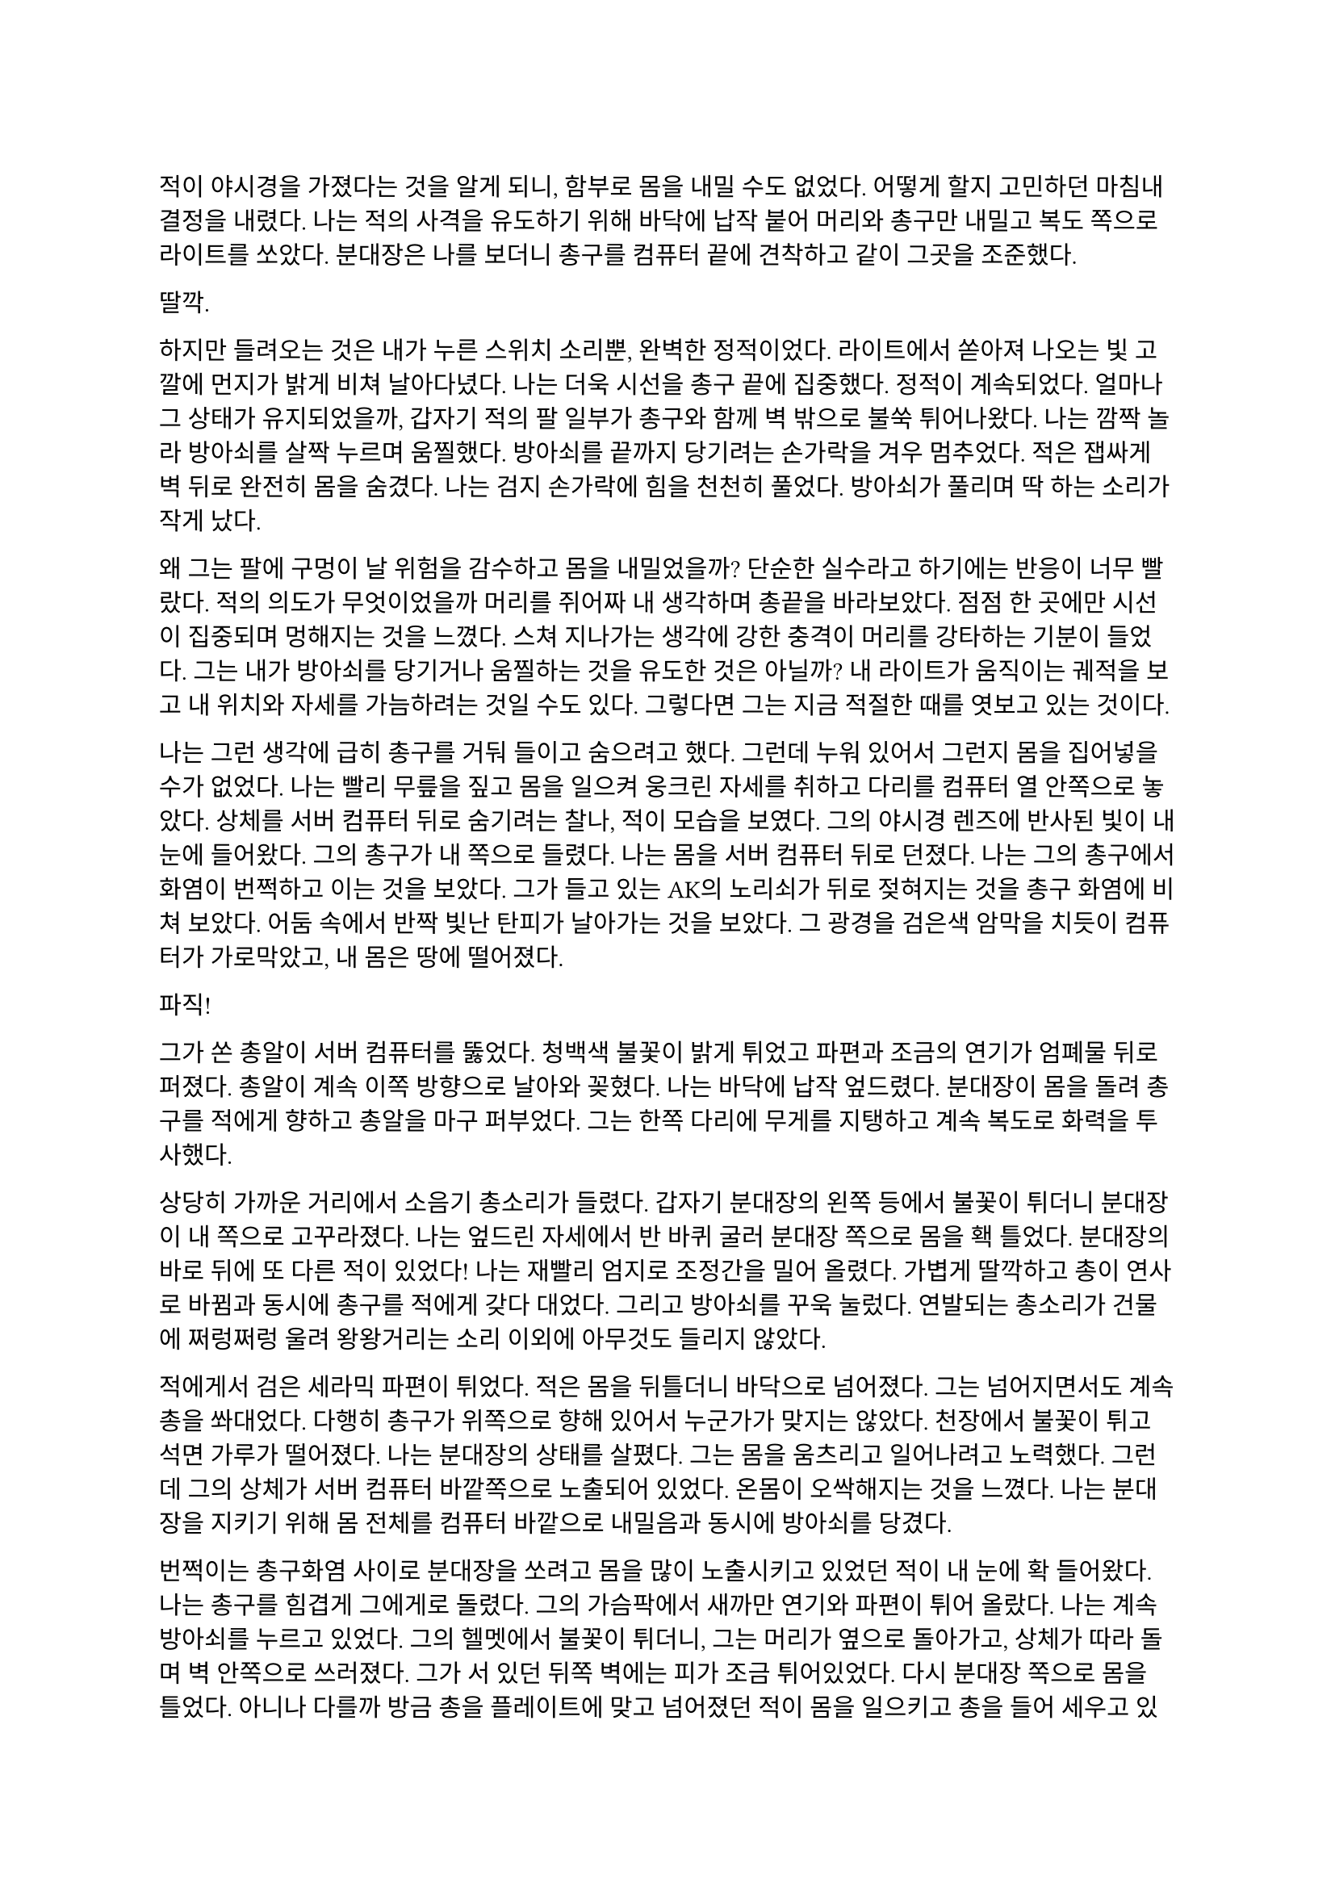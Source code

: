 ==

적이 야시경을 가졌다는 것을 알게 되니, 함부로 몸을 내밀 수도 없었다. 어떻게 할지 고민하던 마침내 결정을 내렸다. 나는 적의 사격을 유도하기 위해 바닥에 납작 붙어 머리와 총구만 내밀고 복도 쪽으로 라이트를 쏘았다. 분대장은 나를 보더니 총구를 컴퓨터 끝에 견착하고 같이 그곳을 조준했다.

딸깍.

하지만 들려오는 것은 내가 누른 스위치 소리뿐, 완벽한 정적이었다. 라이트에서 쏟아져 나오는 빛 고깔에 먼지가 밝게 비쳐 날아다녔다. 나는 더욱 시선을 총구 끝에 집중했다. 정적이 계속되었다. 얼마나 그 상태가 유지되었을까, 갑자기 적의 팔 일부가 총구와 함께 벽 밖으로 불쑥 튀어나왔다. 나는 깜짝 놀라 방아쇠를 살짝 누르며 움찔했다. 방아쇠를 끝까지 당기려는 손가락을 겨우 멈추었다. 적은 잽싸게 벽 뒤로 완전히 몸을 숨겼다. 나는 검지 손가락에 힘을 천천히 풀었다. 방아쇠가 풀리며 딱 하는 소리가 작게 났다.

왜 그는 팔에 구멍이 날 위험을 감수하고 몸을 내밀었을까? 단순한 실수라고 하기에는 반응이 너무 빨랐다. 적의 의도가 무엇이었을까 머리를 쥐어짜 내 생각하며 총끝을 바라보았다. 점점 한 곳에만 시선이 집중되며 멍해지는 것을 느꼈다. 스쳐 지나가는 생각에 강한 충격이 머리를 강타하는 기분이 들었다. 그는 내가 방아쇠를 당기거나 움찔하는 것을 유도한 것은 아닐까? 내 라이트가 움직이는 궤적을 보고 내 위치와 자세를 가늠하려는 것일 수도 있다. 그렇다면 그는 지금 적절한 때를 엿보고 있는 것이다.

나는 그런 생각에 급히 총구를 거둬 들이고 숨으려고 했다. 그런데 누워 있어서 그런지 몸을 집어넣을 수가 없었다. 나는 빨리 무릎을 짚고 몸을 일으켜 웅크린 자세를 취하고 다리를 컴퓨터 열 안쪽으로 놓았다. 상체를 서버 컴퓨터 뒤로 숨기려는 찰나, 적이 모습을 보였다. 그의 야시경 렌즈에 반사된 빛이 내 눈에 들어왔다. 그의 총구가 내 쪽으로 들렸다. 나는 몸을 서버 컴퓨터 뒤로 던졌다. 나는 그의 총구에서 화염이 번쩍하고 이는 것을 보았다. 그가 들고 있는 AK의 노리쇠가 뒤로 젖혀지는 것을 총구 화염에 비쳐 보았다. 어둠 속에서 반짝 빛난 탄피가 날아가는 것을 보았다. 그 광경을 검은색 암막을 치듯이 컴퓨터가 가로막았고, 내 몸은 땅에 떨어졌다.

파직!

그가 쏜 총알이 서버 컴퓨터를 뚫었다. 청백색 불꽃이 밝게 튀었고 파편과 조금의 연기가 엄폐물 뒤로 퍼졌다. 총알이 계속 이쪽 방향으로 날아와 꽂혔다. 나는 바닥에 납작 엎드렸다. 분대장이 몸을 돌려 총구를 적에게 향하고 총알을 마구 퍼부었다. 그는 한쪽 다리에 무게를 지탱하고 계속 복도로 화력을 투사했다.

상당히 가까운 거리에서 소음기 총소리가 들렸다. 갑자기 분대장의 왼쪽 등에서 불꽃이 튀더니 분대장이 내 쪽으로 고꾸라졌다. 나는 엎드린 자세에서 반 바퀴 굴러 분대장 쪽으로 몸을 홱 틀었다. 분대장의 바로 뒤에 또 다른 적이 있었다! 나는 재빨리 엄지로 조정간을 밀어 올렸다. 가볍게 딸깍하고 총이 연사로 바뀜과 동시에 총구를 적에게 갖다 대었다. 그리고 방아쇠를 꾸욱 눌렀다. 연발되는 총소리가 건물에 쩌렁쩌렁 울려 왕왕거리는 소리 이외에 아무것도 들리지 않았다.

적에게서 검은 세라믹 파편이 튀었다. 적은 몸을 뒤틀더니 바닥으로 넘어졌다. 그는 넘어지면서도 계속 총을 쏴대었다. 다행히 총구가 위쪽으로 향해 있어서 누군가가 맞지는 않았다. 천장에서 불꽃이 튀고  석면 가루가 떨어졌다. 나는 분대장의 상태를 살폈다. 그는 몸을 움츠리고 일어나려고 노력했다. 그런데 그의 상체가 서버 컴퓨터 바깥쪽으로 노출되어 있었다. 온몸이 오싹해지는 것을 느꼈다. 나는 분대장을 지키기 위해 몸 전체를 컴퓨터 바깥으로 내밀음과 동시에 방아쇠를 당겼다.

번쩍이는 총구화염 사이로 분대장을 쏘려고 몸을 많이 노출시키고 있었던 적이 내 눈에 확 들어왔다. 나는 총구를 힘겹게 그에게로 돌렸다. 그의 가슴팍에서 새까만 연기와 파편이 튀어 올랐다. 나는 계속 방아쇠를 누르고 있었다. 그의 헬멧에서 불꽃이 튀더니, 그는 머리가 옆으로 돌아가고, 상체가 따라 돌며 벽 안쪽으로 쓰러졌다. 그가 서 있던 뒤쪽 벽에는 피가 조금 튀어있었다. 다시 분대장 쪽으로 몸을 틀었다. 아니나 다를까 방금 총을 플레이트에 맞고 넘어졌던 적이 몸을 일으키고 총을 들어 세우고 있었다. 나는 그에게 다시 방아쇠를 당겼다. 불꽃이 눈앞을 가렸다. 총구에서 나온 회백색 연기가 광란스럽게 주변으로 퍼졌다. 그의 피가 뒤편의 강화유리에 마구 튀었다. 내 눈이 붉은빛을 따라 자연스럽게 유리창으로 갔다. 이미 유리에는 총알이 많이 박혀 있었다. 하지만 나는 방아쇠에서 손을 뗄 수가 없었다.

와장창창-

마침내 강화유리가 총격을 견디지 못하고 무너져 내렸다. 바닥에 유리 파편이 뒹구는 소리가 귀를 흔들었다. 유리 조각에 파묻힌 시체 한구는 만신창이가 되어 있었다. 얼굴은 피에 젖은 채 까만 가루에 뒤덮여 끈적하니 알아볼 수 없었다. 몸은 군데군데 터져서 더 이상 본래의 모양이 아니었다.

나는 적의 시체에서 눈을 떼고 분대장을 바라보았다. 분대장은 시체를 한번 보더니 자세를 일으키고 복도 쪽을 다시 보았다. 잠잠했다. 나는 다시 복도 쪽을 조준했다. 분대장은 혹시 총알에 맞은 부분은 없는지 확인하기 위해 플레이트 캐리어 밑을 더듬어 보고는 컴퓨터에 기대어 총을 재장전했다. 그가 재장전을 마치자, 나도 재장전을 하기 위해 총을 거뒀고 분대장이 대신 복도 쪽을 조준했다. 정신을 차려 보니 총 라이트가 계속 켜져 있어 천장에 커다란 하얀색 고깔이 비치고 있었다. 나는 스위치를 눌러 라이트를 껐다. 순식간에 주변이 어두워졌다. 나는 파우치에서 새 탄창을 꺼내 다 쓴 탄창을 갈아 끼웠다.

우리는 적이 몇 명 더 남았는지 알 수 없어 이곳에서 대기하기로 했다. 특히 방금 전 복도 끝에서 플레이트에 맞고 쓰러진 녀석은 아마도 죽지 않았을 것이다. 적 한 명 한 명의 생존이 우리에게는 곧 죽음이었다. 본부에서 무전이 들어왔다.

“Saturn 6, report status.”
(새턴 6, 보고하라.)

“Two hostiles down, we’re in bad condition, running out of ammo. Cannot estimate number of hostiles. QRF ETA?”
(적 둘 사살, 우리 상태가 안 좋다. 탄약이 부족하다. 적군의 수를 알 수 없다. QRF 도착 소요 시간은?)

“2 mikes. Report BLUFOR casualties.”
(2분. 아군 사상자 보고하라.)

“Two KIA, yet.”
(두 명 사망, 아직은.)

“Copy, good luck.”
(알겠다, 행운을 빈다.)

“Roger, holding position until QRF arrival. Out.”
(확인, QRF 도착까지 위치를 사수한다. 교신 종료.)

짧은 무전은 그나마 희망적인 소식을 전달해 주었다. 우리가 아직 살아 있다는 것이 기적이었다. 조금만 더 기다리면 QRF가 도착할 것이라는 희망도 잠시, 전기가 번뜩이는 소리와 함께 무거운 텅 소리가 나더니 비상등을 제외한 모든 전기가 꺼졌다. 여러 빛깔로 빛나던 서버 컴퓨터들의 상태 표시등이 순식간에 나가버렸다. 완벽한 어둠 속 초록색 비상구 표시등만이 빛났다. 비상등은 제 혼자만 빛나 주변을 보는데 아무 도움이 되지 않았다. 허공에 떠 있는 모습이 도깨비불 같기도 했다. 내게 그것은 다가오는 초록빛 죽음을 경고하는 것으로밖엔 보이지 않았다.

나는 청각에 모든 신경을 집중했다. 시간이 지나도 아무런 소리도 들리지 않았다. 아까 내 총을 맞고 쓰러진 복도 쪽 적은, 내게 보이지는 않지만 소리를 내지 않는 것으로 보아 미동이 없는 듯했다. 그놈은 죽은 걸까? 아무래도 믿기지 않았다. 불안감이 엄습해 오기 시작했다.

분대장이 손바닥을 보이고 앞으로 흔들어 전진하자는 손짓을 했다. 아까 적이 쓰러진 복도 입구에 적이 아직 있는지 확인하기 위해서인 것 같았다. 우리는 컴퓨터 옆으로 재빨리 걸어 나와 앞 열에 있는 서버 컴퓨터 쪽으로 붙는 것을 반복하며 계속 적이 나왔던 복도의 입구 쪽으로 걸음을 재촉했다. 나는 총구를 치켜들고 숨을 가쁘게 몰아쉬었다. 총구가 눈앞에서 들썩였다. 잠깐 고개를 돌려 분대장을 보았다. 분대장의 얼굴은 땀에 젖어 조금 빛났다. 그의 표정은 잘 보이지 않았지만 그의 행동이 그도 매우 긴장한 상태라는 것을 보여주었다.

우리는 아무런 반격도 받지 않고 복도 입구 앞까지 다다랐다. 그 근처에 가니 비로소 처음 수류탄이 날아들어왔던 그 통로가 보였다. 우리는 입구 양쪽 벽에 붙은 뒤, 쐐기를 박듯이 총구를 안으로 찌르고 들어갔다. 조금 들어가자, 우리 앞에 벽이 있었고, 양쪽 옆으로 꺾어 지른 복도가 있었다. 우리를 그리도 궁지에 몰아넣은 T자 형 복도의 끝에 다다른 것이다. 바닥을 보니 아까 이쪽에서 쓰러진 적의 핏자국이 모퉁이를 돌아 왼쪽 복도로 이어져 있었다. 이걸로 확실해졌다. 아까 그놈은 살아있다. 그놈은 용케도 소리를 내지 않고 안쪽으로 기어간 모양이다. 다만 이 자국을 따라가면 적어도 어디에 있는지 위치는 알 수 있을 것이다.

분대장은 왼쪽 벽, 즉 모퉁이 쪽 벽에 붙어 있었다. 나는 오른쪽 벽에 붙어있었다. 그러므로 내가 옆걸음질로 서서히 각을 열어 왼쪽 복도를 확보할 차례였다. 분대장은 이미 내 뒤편인 오른쪽 복도를 조준하고 있었다. 나는 분대장에게 내가 나서겠다고 총구로 신호했다. 분대장이 총을 접었다. 나는 왼쪽 복도를 바라보고 서서히 발을 떼어 한걸음 한걸음 움직였다. 모든 시선을 총구 끝, 아니 복도 끝에 집중했다. 그런데 너무도 깜깜했다. 라이트 스위치에 손을 올리고 한 발짝 더 떼려는 순간, 분대장이 내 옆으로 튀어나와 팔로 나를 막았다. 나는 놀라 총구를 내리고 옆걸음을 멈추었다.

그 즉시 소음기 총소리와 함께 총알이 공기를 가르는 살벌한 파열음이 귀를 스쳤다. 내 뒤쪽 벽 콘크리트에 연기와 콘크리트 조각이 마구 튀었다. 그것들을 거의 볼 수 없었지만, 파편과 먼지가 내 뒤통수에 맞았다. 나는 어렴풋이 보이는 분대장 뒤쪽으로 빠르게 후퇴했다. 분대장은 총만 내밀어 왼쪽 복도 안으로 총을 갈겼다.

타타타타탕-

탁탁! 탁탁탁…

총알이 벽에 박히는 소리와 도탄 되는 소리가 들렸다. 분대장의 짧은 연사가 끝나자마자, 다시 적의 총소리가 들리며 오른쪽 벽에 또 한 번 살벌한 소리가 울려 퍼졌다. 그는 분대장이 다시 내밀지 못하도록 계속 우리가 숨은 바로 그 벽에 총을 쏴댔다. 눈앞으로 먼지가 튀기 시작했다. 콘크리트 벽에 금이 가더니, 곧 더 큰 조각들이 떨어져 나오기 시작했다. 벽이 총알에 파이고 있는 것이다!

잠시 사격이 멈추었다. 그는 재장전 중일 것이다. 적의 발소리가 들렸다. 이미 정신줄을 붙잡는 것만으로도 힘들어 발소리를 제대로 들을 겨를이 없었다. 상황이 꼬였다. 그들은 이쪽으로 다가오고 있다. 내밀어 볼까 생각해 보았다. 하지만 결심이 서기가 무섭게 다시 총알이 날아왔다. 그들은 야시경이 있다. 이미 우리가 총을 내밀 기회는 뺏기고, 공격의 차례는 그들에게 넘어가 있었다. 그런데, 간헐적인 총소리 사이에 이질적으로 철컥하는 쇳소리가 났다. 적은 두 명이며 이리로 접근하고 있었다. 한 명이 탄을 소진하자, 교대하여 다른 적이 제압사격을 계속했고, 그 사이에 재장전을 한 것이었다. 내 사고가 이러한 결론에 다다르는 데는 그리 오래 걸리지 않았고, 우리는 서둘러 우리가 서 있는 죽음의 깔때기를 빠져나가기 시작했다. 우리는 분명히 우리가 다 이겨놓은 싸움이라고 생각하고 있었다. 하지만 그렇지 않았던 것이다.

나는 총구를 복도 쪽으로 향하고 다시 서버 컴퓨터 열을 향해 뒷걸음질 쳤다. 숨이 아까보다 더욱 가빠왔다. 가뜩이나 어두워서 잘 보이지도 않는 시야는 더 좁아졌다. 땀이 속눈썹에 맺혔다가 떨어졌다. 분대장이 어디로 가는지는 볼 새도 없었다.

털벅.

발뒤꿈치에 무른 것이 차여 밟혔다. 아까 전 수류탄에 희생된 동료의 잔해일 것이다. 아니나 다를까 피가 타일 바닥에 치대어졌는지 걸음이 미끄러웠다. 다리에 힘이 풀리려고 했다. 여기서 넘어지면 큰일이라는 생각이 들었다. 잠깐 뒤를 돌아보았다. 장애물은 없고 서버 컴퓨터는 얼마 머지않았다. 희망의 끈을 잡은 나는 더욱 빨리 걸음을 재촉하며 다시 앞을 보았다. 그런데, 저 멀리 무언가가 번뜩였다. 방금 그게 뭔가 싶었다. 마침내 그것이 야시경 렌즈였음을 깨달았을 참에, 나는 죽음의 선홍색 꽃이 번뜩이며 피는 것을 보았다. 아무리 빨리 달려도 결국에는 나를 따라 잡는 것이 있다. 총알은 그 중 하나다. 총소리가 들리기도 전에 숨이 턱 막혔다. 귀가 먹먹해지고 머리가 저려왔다. 나는 균형감각을 잃고 바닥에 넘어졌다. 헬멧이 바닥에 부딪힌 충격이 그대로 머리에 전해졌다. 가슴에 통증이 밀려왔다. 나는 다리를 힘겹게 꿈틀거렸다. 일어나기 위해 무릎을 굽혔지만 몸에 힘이 들어가지 않았다. 어지러웠다. 눈앞이 오류 난 화면처럼 캄캄하게 지지직 거리며 캄캄해졌다. 누나가 물었다.

“우린 왜 살까?”

나는 조금의 생각 끝에 골목 건너편 하수구 창살 끝자락에서 간신히 멈춘 자갈 덩어리 하나를 쳐다보며 고요하게 읊조린다. 아니, 이건 골목에 앉아 있는 어린 내가 말하는 것이 아니다. 이 모든 장면을 지켜보고 있는, 언제부턴가 우리 둘을 허공에서 바라보고 있는 내가, 말한다. 나는 새삼스럽게 또 한 번 깨달았다.

“본능이니까.”

나는 눈을 애써 치켜뜨고 깊은 기침을 뱉었다. 눈이 번쩍 뜨이고 막혔던 호흡이 훅 들어왔다. 날카로운 이명만 들리던 귀가 확 열리더니 분대장의 총소리가 요란하게 들렸다. 상체를 가까스로 일으킨 후 멜빵을 훑은 뒤 바닥을 더듬어 소총을 들어서 앞에다가 마구 갈겼다. 적의 응사가 들어왔고, 나는 더욱 격렬하게 총알을 퍼부었다.

총에서 총알이 더 이상 나오지 않자, 나는 있는 힘껏 서버 컴퓨터 뒤로 달렸다. 적이 어디 있는지는 이제 내 관심사가 아니었다. 나는 일단 살고 봐야 했다. 내 뒤로 총알이 날아왔다. 분대장의 총소리가 계속 들려왔다. 적들이 분대장에게 맞을까 봐 나를 제대로 조준하지 못하는 듯했다. 나는 마침내 컴퓨터 뒤로 몸을 던졌다. 서둘러 재장전을 했다. 손이 떨려 탄창을 제대로 넣는데 오래 걸렸다. 상황을 살피기 위해 라이트를 켜고 복도 쪽으로 몸을 내밀었다. 복도의 양쪽 벽에서 총구 화염이 일었고 총알이 나에게 날아와 꽂혔다. 나는 정신을 차리고 몸을 집어넣었다. 방금 내가 죽을 수도 있는 행동을 한 것은 확실했다.

나는 분대장이 어딨는지 살폈다. 그는 서버 컴퓨터 맨 앞줄에서 자세를 웅크리고 사격하고 있었다. 그와 동시에 라이트를 계속 깜빡거리며 적들이 야시경을 제대로 볼 수 없게 만드려고 하고 있었다. 나는 라이트를 점멸 모드로 켜고 총만 내민 후 갈겼다. 5발 쯤을 쏜 후 사격을 멈추지 않고 총구를 적 쪽으로 향하며 분대장에게로 달렸다. 다시 분대장과 떨어진다면 내 생존, 아니, 서로의 생존을 보장할 수 없을 터였다.

라이트 점멸이 먹혔는지 나는 무사히 분대장에게로 도착했다. 오자마자 탄창멈치부터 눌렀다. 탄창이 스르륵 미끄러져 떨어졌다. 플레이트 캐리어에 손을 가져다 대었는데, 남은 탄창이 없었다. 잠시 당황했지만, 배운 대로 소총을 놓아 멜빵에 걸리게 해 두고, 권총을 뽑아 들었다. 잠시 후 분대장이 말했다.

“Reload!”
(재장전!)

분대장은 총을 접고 안쪽으로 들어왔고, 내가 분대장의 자리로 갔다. 권총 라이트를 깜빡이며 할 수 있는 한 빠르게 방아쇠를 당겼다 놨다 했다. 적들은 내가 권총을 내민 것을 보고는 더욱 매섭게 사격하기 시작했다. 총알이 서버 컴퓨터를 뚫었다. 우리 화력은 이제 적의 화력에 비기지도 못했다. 분대장은 재장전을 마치자마자 내 어깨를 쳤다. 나는 그와 다시 교대했다. 분명히 그도 탄이 여유 있진 않을 터였다. QRF는 언제 오는지 아직 기척도 없었다.

그때, 딱 하는 소리와 쇠가 튕기는 핑 소리가 크게 울리더니, 바닥에 무언가가 구르는 듯했다. 또 수류탄이라고 생각한 나는 바닥에 납작 엎드렸다. 분대장도 총을 접고 자세를 낮췄다.

뻑-

갑자기 하얀 섬광이 칠흑 같던 건물에 번쩍 일더니 귀가 완전히 먹먹해져 아무것도 들리지 않았다. 나는 균형 감각을 잃었다. 이것이 가능한 것인지도 몰랐지만, 나는 엎드린 채로 땅으로 처박혔다. 머리를 들 수 없었다. 눈에는 그을음 자국이 가시지 않았다. 아무것도 들리지 않았다. 적들이 다가왔다. 나는 힘겹게 적을 올려다보았다. 내가 올려다 보기는 한 건가? 적은 눈을 가리고 자리에서 휘청거리는 분대장에게 총알을 박아 넣었다. 오직 총성의 진동과 분대장이 쓰러지는 충격만이 바닥을 통해 내 몸으로 전해졌다. 탄피가 눈앞에 떨어졌다. 분대장의 피가 내 얼굴에 튀었다. 나는 눈을 질끈 감았다. 불행하게도 가장 비참한 순간에 감각이 돌아오기 시작했다.

나는 애써 죽은 척을 했다. 둔해진 상황 파악 능력 때문에, 죽은 척이 먹힐 거라고 생각했다. 하지만 나는 분대장 발치에서 이미 많이 꿈틀거린 뒤였다. 적이 내 근처에 떨어져 있던 소총을 보고는 내 멜빵에 발등을 넣고 다리를 홱 재꼈다. 총이 멜빵을 따라 멀리 날아가 딱딱한 바닥에 요란한 소리를 내며 굴렀다. 적은 내 머리를 겨눴다. 다른 녀석이 나타나 나에게 다가오기 시작했다. 그는 플레이트 캐리어 가운데가 동그랗게 해져 있었다. 이 놈이 내 총에 맞은 놈이었다. 나를 생포할 셈인가? 그때, 또 다른 적이 모습을 드러냈다. 적들은 세 명이었다. 그는 팔에 피가 젖은 붕대를 묶고 있었다. 이 놈이 입구 핏자국의 주인이었다. 우리를 발각되게 만든 바로 그놈 말이다. 그는 내 몸으로 교묘하게 가려져 있던 권총마저 차낸 뒤 말했다.

“Этот салага совсем зелёный. Тащите в штаб.”
(이 자식은 애송이 같다. 본부로 데려간다.)

다른 목소리가 대답했다.

“Есть.”
(알겠습니다.)

누군가 나에게 러시아 말투가 섞인 영어로 말했다.

“You speak English?”
(영어 하나?)

“...”

“I’m not fucking around. Answer. Do you speak English?”
(두 번 안 물어본다. 대답해. 영어 할 줄 알아?)

붕대를 감은 녀석이 가장 상급자로 보이는 녀석에게 USB를 건넸다. 저게 데이터인 모양이다. 나는 회사 교육으로 배운 러시아어로 대답했다. 이렇게라도 하여 조금이라도 환심을 사야 했다. 나는 공포심에 정신이 흐릿하여 말을 더듬었다.

“Я, Я знаю по-русски.”
(러, 러시아어 할 줄 압니다.)

그러자 그가 조금 고조됐지만 여전히 차분한 말투로 말했다. 그의 목청 끝에서 나는듯한 말소리가 귀에 유독 날카롭게 들어왔다.

“Хорошо. Будешь сотрудничать - всё нормально будет. Понял?”
(좋아. 협조만 잘 하면 괜찮을 거다. 알겠나?)

그는 협조만 하면 괜찮을 거라고 말했으나, 아무래도 거짓말인 것 같았다. 내가 지금 뭘 할 수 있을까 머리를 최대한 굴렸다. 아직 귀에 삐 하는 이명이 가시지 않고 머리를 흔들어 생각을 방해했다. 그들도 내가 뭔가를 꾀하고 있다는 것을 알아챈 모양이었다. 러시아 놈들 중 한 명이 숙이라는 듯 내 등을 누르더니, 아직 대답도 안 했는데 내 손목을 케이블 타이로 묶기 시작했다.

나는 꼼짝없이 뒤로 묶여서 머리에 총이 겨눠진 채로 밖으로 끌려 나가기 시작했다. 내 앞에 가는 두 놈이 총을 치켜세우고 전방과 측면을 경계했다. 훈련이 잘 된 인원들로 보였다. 이 정도로 훈련된 병력은 더 중요한 건에 보내졌어야 하는 것 아닌가? 이 일이 그만큼 중요한 일이었고, 나는 그 일을 완벽히 망쳐버렸다는 생각이 들었다. 하지만 내가 당장 어떻게 될지 모르는 바, 탈출의 여지없이 끌려가면서도 어떻게 도망칠지만 궁리	하였다.

“Давай, быстрее иди.”
(어이, 빨리 가.)

빠져나갈 생각을 하다 보니 자연스레 발걸음이 느려졌다. 뒤에서 날 잡고 있던 놈이 빨리 가라고 나를 재촉했다. 나는 그를 불쌍한 눈빛으로 흘겨보고는 힘겹게 발걸음을 뗐다. 창문 밖으로 새벽의 여명이 밝아 온다. 잔해로 뒤덮인 폐허 너머 연기가 피어오르는 먼 산을 보았다. 짙은 구름 사이로 비친 날카롭고 밝은 바늘이 눈을 찔렀다. 나는 눈을 찌푸렸다. QRF는 도대체 언제 오는 건지 마지막 불만의 마음이 싹트는 순간, 무전이 들려왔다.

“QRF Epsilon, inbound, AO.”
(QRF 입실론이 작전 지역에 진입했다.)

일출의 빛에 붉게 비친 왼쪽 비상구 문이 벌컥 열렸다. 초면이지만 가장 반가운 사람들이 서버실 안으로 돌입하기 직전이었다.
